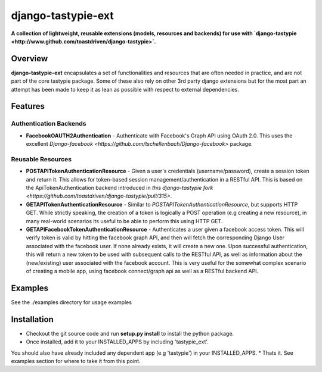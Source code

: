 ###################
django-tastypie-ext
###################

**A collection of lightweight, reusable extensions (models, resources and backends) for use with `django-tastypie <http://www.github.com/toastdriven/django-tastypie>`.**

Overview
========
**django-tastypie-ext** encapsulates a set of functionalities and resources
that are often needed in practice, and are not part of the core tastypie package.
Some of these also rely on other 3rd party django extensions but for the most part an attempt has been made to keep it as lean as possible with respect to external dependencies.


Features
========
Authentication Backends
------------------------
* **FacebookOAUTH2Authentication** - Authenticate with Facebook's Graph API using OAuth 2.0. This uses the excellent `Django-facebook <https://github.com/tschellenbach/Django-facebook>` package.

Reusable Resources
------------------
* **POSTAPITokenAuthenticationResource** - Given a user's credentials (username/password), create a session token and return it. This allows for token-based  session management/authentication in a RESTful API. This is based on the ApiTokenAuthentication backend introduced in `this django-tastypie fork <https://github.com/toastdriven/django-tastypie/pull/315>`.
* **GETAPITokenAuthenticationResource** - Similar to *POSTAPITokenAuthenticationResource*, but supports HTTP GET. While strictly speaking, the creation of a token is logically a POST operation (e.g creating a new resource), in many real-world scenarios its useful to be able to perform this using HTTP GET.
* **GETAPIFacebookTokenAuthenticationResource** - Authenticates a user given a facebook access token. This will verify token is valid by hitting the facebook graph API, and then will fetch the corresponding Django User associated with the facebook user. If none already exists, it will create a new one. Upon successful authentication, this will return a new token to be used with subsequent calls to the RESTful API, as well as information about the (new/existing) user associated with the facebook account. This is very useful for the somewhat complex scenario of creating a mobile app, using facebook connect/graph api as well as a RESTful backend API.

Examples
========
See the ./examples directory for usage examples


Installation
============
* Checkout the git source code and run **setup.py install** to install the python package. 
* Once installed, add it to your INSTALLED_APPS by including 'tastypie_ext'.
You should also have already included any dependent app (e.g 'tastypie') in your INSTALLED_APPS.
* Thats it. See examples section for where to take it from this point.


